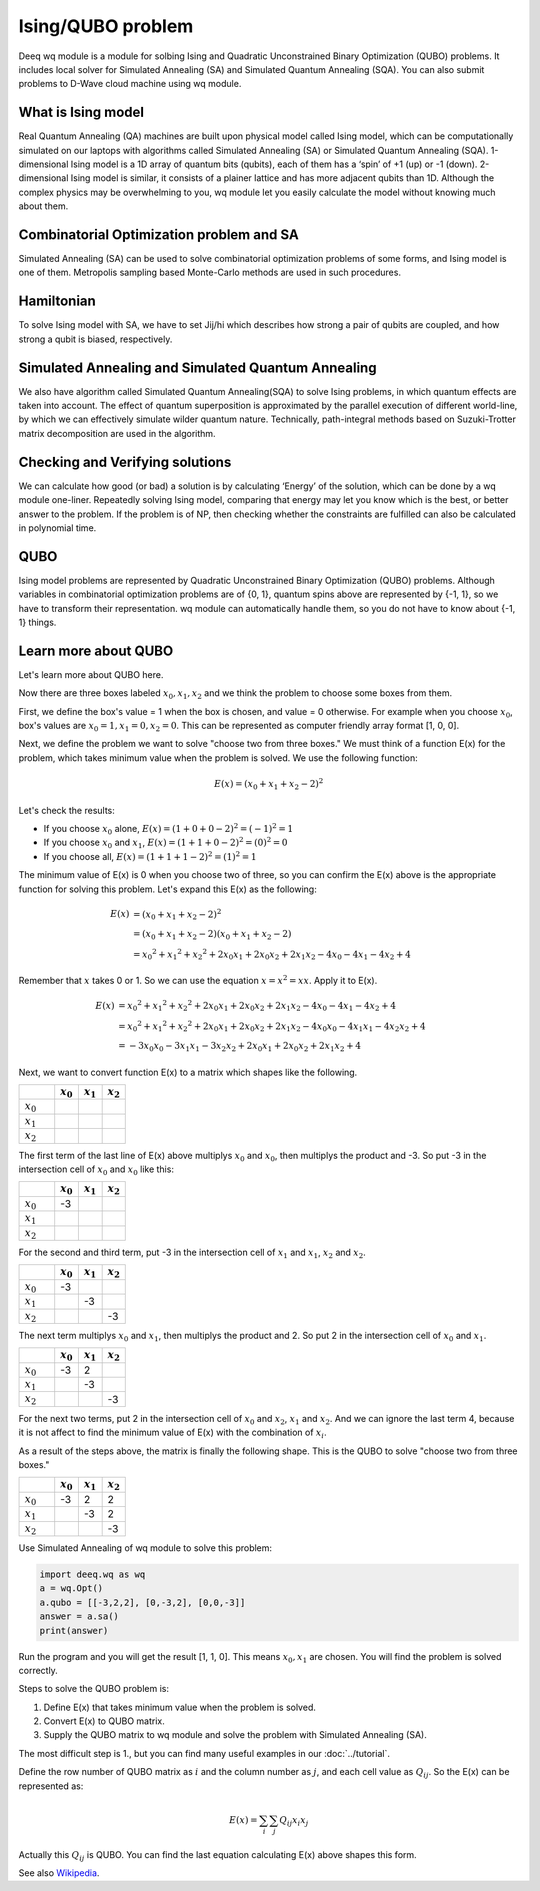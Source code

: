 Ising/QUBO problem
==================

Deeq wq module is a module for solbing Ising and Quadratic Unconstrained Binary Optimization (QUBO) problems. 
It includes local solver for Simulated Annealing (SA) and Simulated Quantum Annealing (SQA).
You can also submit problems to D-Wave cloud machine using wq module.

What is Ising model
-------------------

Real Quantum Annealing (QA) machines are built upon physical model called Ising model, which can be computationally
simulated on our laptops with algorithms called Simulated Annealing (SA) or Simulated Quantum Annealing (SQA).
1-dimensional Ising model is a 1D array of quantum bits (qubits), each of them has a ‘spin’ of +1 (up) or -1 (down).
2-dimensional Ising model is similar, it consists of a plainer lattice and has more adjacent qubits than 1D.
Although the complex physics may be overwhelming to you, wq module let you easily calculate the model without knowing much about them.


Combinatorial Optimization problem and SA
-----------------------------------------

Simulated Annealing (SA) can be used to solve combinatorial optimization problems of some forms, and Ising model is one of them.
Metropolis sampling based Monte-Carlo methods are used in such procedures.


Hamiltonian
-----------

To solve Ising model with SA, we have to set Jij/hi which describes how strong a pair of qubits are coupled, and how strong a qubit is biased, respectively.


Simulated Annealing and Simulated Quantum Annealing
---------------------------------------------------

We also have algorithm called Simulated Quantum Annealing(SQA) to solve Ising problems, in which quantum effects are taken into account.
The effect of quantum superposition is approximated by the parallel execution of different world-line,
by which we can effectively simulate wilder quantum nature. 
Technically, path-integral methods based on Suzuki-Trotter matrix decomposition are used in the algorithm.


Checking and Verifying solutions
--------------------------------

We can calculate how good (or bad) a solution is by calculating ‘Energy’ of the solution, which can be done by a wq module one-liner.
Repeatedly solving Ising model, comparing that energy may let you know which is the best, or better answer to the problem.
If the problem is of NP, then checking whether the constraints are fulfilled can also be calculated in polynomial time.


QUBO
----

Ising model problems are represented by Quadratic Unconstrained Binary Optimization (QUBO) problems.
Although variables in combinatorial optimization problems are of {0, 1}, quantum spins above are represented by {-1, 1},
so we have to transform their representation. wq module can automatically handle them, so you do not have to know about {-1, 1} things.

Learn more about QUBO
---------------------

Let's learn more about QUBO here.

Now there are three boxes labeled :math:`x_{0}, x_{1}, x_{2}` and we think the problem to choose some boxes from them.

First, we define the box's value = 1 when the box is chosen, and value = 0 otherwise. 
For example when you choose :math:`x_{0}`, box's values are :math:`x_{0} = 1, x_{1} = 0, x_{2} = 0`.
This can be represented as computer friendly array format [1, 0, 0].

Next, we define the problem we want to solve "choose two from three boxes."
We must think of a function E(x) for the problem, which takes minimum value when the problem is solved.
We use the following function:

.. math::
   E(x) = (x_{0} + x_{1} + x_{2} - 2) ^ 2

Let's check the results:

- If you choose :math:`x_{0}` alone, :math:`E(x) = (1 + 0 + 0 - 2) ^ 2 = (-1) ^ 2 = 1`
- If you choose :math:`x_{0}` and :math:`x_{1}`, :math:`E(x) = (1 + 1 + 0 - 2) ^ 2 = (0) ^ 2 = 0`
- If you choose all, :math:`E(x) = (1 + 1 + 1 - 2) ^ 2 = (1) ^ 2 = 1`

The minimum value of E(x) is 0 when you choose two of three, so you can confirm the E(x) above is the appropriate function for solving this problem.
Let's expand this E(x) as the following:

.. math::

   E(x) &= (x_{0} + x_{1} + x_{2} - 2) ^ 2 \\
        &= (x_{0} + x_{1} + x_{2} - 2) (x_{0} + x_{1} + x_{2} - 2) \\
        &= x_{0} ^ 2 + x_{1} ^ 2 + x_{2} ^ 2 + 2 x_{0} x_{1} + 2 x_{0} x_{2} + 2 x_{1} x_{2} - 4 x_{0} - 4 x_{1} - 4 x_{2} + 4

Remember that :math:`x` takes 0 or 1.
So we can use the equation :math:`x = x ^ 2 = x x`. Apply it to E(x).

.. math::

   E(x) &= x_{0} ^ 2 + x_{1} ^ 2 + x_{2} ^ 2 + 2 x_{0} x_{1} + 2 x_{0} x_{2} + 2 x_{1} x_{2} - 4 x_{0} - 4 x_{1} - 4 x_{2} + 4 \\
        &= x_{0} ^ 2 + x_{1} ^ 2 + x_{2} ^ 2 + 2 x_{0} x_{1} + 2 x_{0} x_{2} + 2 x_{1} x_{2} - 4 x_{0} x_{0} - 4 x_{1} x_{1} - 4 x_{2} x_{2} + 4 \\
        &= -3 x_{0} x_{0} −3 x_{1} x_{1} -3 x_{2} x_{2} + 2 x_{0} x_{1} + 2 x_{0} x_{2} + 2 x_{1} x_{2} + 4
     
Next, we want to convert function E(x) to a matrix which shapes like the following.

.. csv-table::
   :header: , :math:`x_{0}`, :math:`x_{1}`, :math:`x_{2}`
   :widths: 3, 2, 2, 2

   :math:`x_{0}`, , ,
   :math:`x_{1}`, , ,
   :math:`x_{2}`, , ,

The first term of the last line of E(x) above multiplys :math:`x_{0}` and :math:`x_{0}`, then multiplys the product and -3. 
So put -3 in the intersection cell of :math:`x_{0}` and :math:`x_{0}` like this:

.. csv-table::
   :header: , :math:`x_{0}`, :math:`x_{1}`, :math:`x_{2}`
   :widths: 3, 2, 2, 2

   :math:`x_{0}`, -3, ,
   :math:`x_{1}`, , ,
   :math:`x_{2}`, , ,

For the second and third term, put -3 in the intersection cell of :math:`x_{1}` and :math:`x_{1}`, :math:`x_{2}` and :math:`x_{2}`.

.. csv-table::
   :header: , :math:`x_{0}`, :math:`x_{1}`, :math:`x_{2}`
   :widths: 3, 2, 2, 2

   :math:`x_{0}`, -3, ,
   :math:`x_{1}`, ,-3,
   :math:`x_{2}`, , , -3

The next term multiplys :math:`x_{0}` and :math:`x_{1}`, then multiplys the product and 2. 
So put 2 in the intersection cell of :math:`x_{0}` and :math:`x_{1}`.

.. csv-table::
   :header: , :math:`x_{0}`, :math:`x_{1}`, :math:`x_{2}`
   :widths: 3, 2, 2, 2

   :math:`x_{0}`, -3, 2,
   :math:`x_{1}`, ,-3,
   :math:`x_{2}`, , , -3

For the next two terms, put 2 in the intersection cell of :math:`x_{0}` and :math:`x_{2}`, :math:`x_{1}` and :math:`x_{2}`.
And we can ignore the last term 4, because it is not affect to find the minimum value of E(x) with the combination of :math:`x_{i}`.

As a result of the steps above, the matrix is finally the following shape. This is the QUBO to solve "choose two from three boxes."

.. csv-table::
   :header: , :math:`x_{0}`, :math:`x_{1}`, :math:`x_{2}`
   :widths: 3, 2, 2, 2

   :math:`x_{0}`, -3, 2, 2
   :math:`x_{1}`, ,-3, 2
   :math:`x_{2}`, , , -3

Use Simulated Annealing of wq module to solve this problem:

.. code-block:: python

    import deeq.wq as wq
    a = wq.Opt()
    a.qubo = [[-3,2,2], [0,-3,2], [0,0,-3]]
    answer = a.sa() 
    print(answer)

Run the program and you will get the result [1, 1, 0]. This means :math:`x_{0}, x_{1}` are chosen. 
You will find the problem is solved correctly.


Steps to solve the QUBO problem is:

1. Define E(x) that takes minimum value when the problem is solved.

2. Convert E(x) to QUBO matrix.

3. Supply the QUBO matrix to wq module and solve the problem with Simulated Annealing (SA).

The most difficult step is 1., but you can find many useful examples in our :doc:`../tutorial`.


Define the row number of QUBO matrix as :math:`i` and the column number as :math:`j`, and each cell value as :math:`Q_{ij}`.
So the E(x) can be represented as:

.. math::

   E(x) = \sum_{i} \sum_{j} Q_{ij} x_{i} x_{j}

Actually this :math:`Q_{ij}` is QUBO. You can find the last equation calculating E(x) above shapes this form. 

See also `Wikipedia <https://en.wikipedia.org/wiki/Quadratic_unconstrained_binary_optimization>`_.



